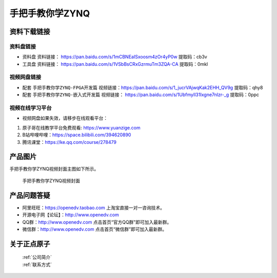 
手把手教你学ZYNQ
=================================

资料下载链接
------------

资料盘链接
^^^^^^^^^^^

- ``资料盘`` 资料链接： https://pan.baidu.com/s/1mCBNEaISxoosm4zOr4yP0w   提取码：cb3v  
 
- ``工具盘`` 资料链接： https://pan.baidu.com/s/1VSbBsCRxGzrmuTm3ZQA-CA   提取码：0mkl   

视频网盘链接
^^^^^^^^^^^

-  配套 ``手把手教你学ZYNQ-FPGA开发篇`` 视频链接：https://pan.baidu.com/s/1_jucrVAjwqKak2EHH_QV9g  提取码：qhy8

-  配套 ``手把手教你学ZYNQ-嵌入式开发篇`` 视频链接： https://pan.baidu.com/s/1UbfmyIl31Ixgne7nIzr-_g  提取码：0ppc  
      

视频在线学习平台
^^^^^^^^^^^^^^^^^

- 视频网盘如果失效，请移步在线观看平台：

1. 原子哥在线教学平台免费观看: https://www.yuanzige.com
#. B站哔哩哔哩：https://space.bilibili.com/394620890
#. 腾讯课堂：https://ke.qq.com/course/278479

产品图片
--------

手把手教你学ZYNQ视频封面主图如下所示。

.. _pic_major_ZYNQ:

.. figure:: media/ZYNQ.png


   
 手把手教你学ZYNQ视频封面


产品问题答疑
------------

- 阿里旺旺：https://openedv.taobao.com 上淘宝直接一对一咨询技术。  
- 开源电子网【论坛】：http://www.openedv.com 
- QQ群：http://www.openedv.com   点击首页“官方QQ群”即可加入最新群。 
- 微信群：http://www.openedv.com 点击首页“微信群”即可加入最新群。
  


关于正点原子  
-----------------

 | :ref:`公司简介` 
 | :ref:`联系方式`



